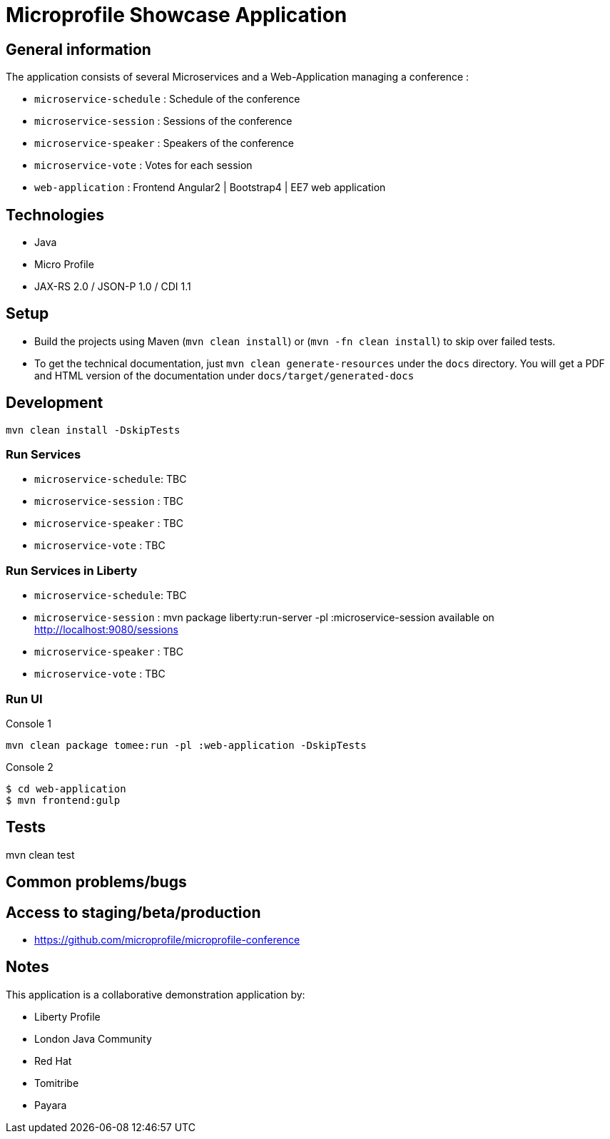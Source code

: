 = Microprofile Showcase Application

== General information

The application consists of several Microservices and a Web-Application managing a conference :

* `microservice-schedule` : Schedule of the conference
* `microservice-session` : Sessions of the conference
* `microservice-speaker` : Speakers of the conference
* `microservice-vote` : Votes for each session
* `web-application` : Frontend Angular2 | Bootstrap4 | EE7 web application

== Technologies

* Java
* Micro Profile
* JAX-RS 2.0 / JSON-P 1.0 / CDI 1.1

== Setup

* Build the projects using Maven (`mvn clean install`) or (`mvn -fn clean install`) to skip over failed tests.
* To get the technical documentation, just `mvn clean generate-resources` under the `docs` directory. You will get a PDF and HTML version of the documentation under `docs/target/generated-docs`

== Development

----
mvn clean install -DskipTests
----

=== Run Services

* `microservice-schedule`: TBC
* `microservice-session` : TBC
* `microservice-speaker` : TBC
* `microservice-vote` : TBC

=== Run Services in Liberty

* `microservice-schedule`: TBC
* `microservice-session` : mvn package liberty:run-server -pl :microservice-session available on http://localhost:9080/sessions
* `microservice-speaker` : TBC
* `microservice-vote` : TBC

=== Run UI

.Console 1
----
mvn clean package tomee:run -pl :web-application -DskipTests
----

.Console 2
----
$ cd web-application
$ mvn frontend:gulp
----

== Tests

mvn clean test

== Common problems/bugs


== Access to staging/beta/production

* https://github.com/microprofile/microprofile-conference

== Notes

This application is a collaborative demonstration application by:

* Liberty Profile
* London Java Community
* Red Hat
* Tomitribe
* Payara
